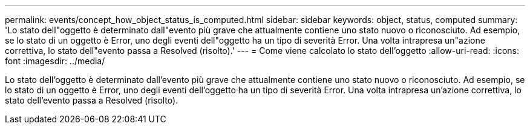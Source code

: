 ---
permalink: events/concept_how_object_status_is_computed.html 
sidebar: sidebar 
keywords: object, status, computed 
summary: 'Lo stato dell"oggetto è determinato dall"evento più grave che attualmente contiene uno stato nuovo o riconosciuto. Ad esempio, se lo stato di un oggetto è Error, uno degli eventi dell"oggetto ha un tipo di severità Error. Una volta intrapresa un"azione correttiva, lo stato dell"evento passa a Resolved (risolto).' 
---
= Come viene calcolato lo stato dell'oggetto
:allow-uri-read: 
:icons: font
:imagesdir: ../media/


[role="lead"]
Lo stato dell'oggetto è determinato dall'evento più grave che attualmente contiene uno stato nuovo o riconosciuto. Ad esempio, se lo stato di un oggetto è Error, uno degli eventi dell'oggetto ha un tipo di severità Error. Una volta intrapresa un'azione correttiva, lo stato dell'evento passa a Resolved (risolto).
